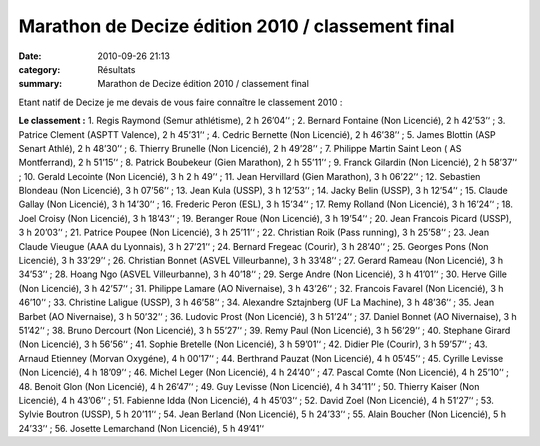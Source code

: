 Marathon de Decize édition 2010 / classement final
==================================================

:date: 2010-09-26 21:13
:category: Résultats
:summary: Marathon de Decize édition 2010 / classement final

Etant natif de Decize je me devais de vous faire connaître le classement 2010 :


**Le classement :**  1. Regis Raymond (Semur athlétisme), 2 h 26’04’‘ ; 2. Bernard Fontaine (Non Licencié), 2 h 42’53’‘ ; 3. Patrice Clement (ASPTT Valence), 2 h 45’31’‘ ; 4. Cedric Bernette (Non Licencié), 2 h 46’38’‘ ; 5. James Blottin (ASP Senart Athlé), 2 h 48’30’‘ ; 6. Thierry Brunelle (Non Licencié), 2 h 49’28’‘ ; 7. Philippe Martin Saint Leon ( AS Montferrand), 2 h 51’15’‘ ; 8. Patrick Boubekeur (Gien Marathon), 2 h 55’11’‘ ; 9. Franck Gilardin (Non Licencié), 2 h 58’37’‘ ; 10. Gerald Lecointe (Non Licencié), 3 h 2 h 49’‘ ; 11. Jean Hervillard (Gien Marathon), 3 h 06’22’‘ ; 12. Sebastien Blondeau (Non Licencié), 3 h 07’56’‘ ; 13. Jean Kula (USSP), 3 h 12’53’‘ ; 14. Jacky Belin (USSP), 3 h 12’54’‘ ; 15. Claude Gallay (Non Licencié), 3 h 14’30’‘ ; 16. Frederic Peron (ESL), 3 h 15’34’‘ ; 17. Remy Rolland (Non Licencié), 3 h 16’24’‘ ; 18. Joel Croisy (Non Licencié), 3 h 18’43’‘ ; 19. Beranger Roue (Non Licencié), 3 h 19’54’‘ ; 20. Jean Francois Picard (USSP), 3 h 20’03’‘ ; 21. Patrice Poupee (Non Licencié), 3 h 25’11’‘ ; 22. Christian Roik (Pass running), 3 h 25’58’‘ ; 23. Jean Claude Vieugue (AAA du Lyonnais), 3 h 27’21’‘ ; 24. Bernard Fregeac (Courir), 3 h 28’40’‘ ; 25. Georges Pons (Non Licencié), 3 h 33’29’‘ ; 26. Christian Bonnet (ASVEL Villeurbanne), 3 h 33’48’‘ ; 27. Gerard Rameau (Non Licencié), 3 h 34’53’‘ ; 28. Hoang Ngo (ASVEL Villeurbanne), 3 h 40’18’‘ ; 29. Serge Andre (Non Licencié), 3 h 41’01’‘ ; 30. Herve Gille (Non Licencié), 3 h 42’57’‘ ; 31. Philippe Lamare (AO Nivernaise), 3 h 43’26’‘ ; 32. Francois Favarel (Non Licencié), 3 h 46’10’‘ ; 33. Christine Laligue (USSP), 3 h 46’58’‘ ; 34. Alexandre Sztajnberg (UF La Machine), 3 h 48’36’‘ ; 35. Jean Barbet (AO Nivernaise), 3 h 50’32’‘ ; 36. Ludovic Prost (Non Licencié), 3 h 51’24’‘ ; 37. Daniel Bonnet (AO Nivernaise), 3 h 51’42’‘ ; 38. Bruno Dercourt (Non Licencié), 3 h 55’27’‘ ; 39. Remy Paul (Non Licencié), 3 h 56’29’‘ ; 40. Stephane Girard (Non Licencié), 3 h 56’56’‘ ; 41. Sophie Bretelle (Non Licencié), 3 h 59’01’‘ ; 42. Didier Ple (Courir), 3 h 59’57’‘ ; 43. Arnaud Etienney (Morvan Oxygéne), 4 h 00’17’‘ ; 44. Berthrand Pauzat (Non Licencié), 4 h 05’45’‘ ; 45. Cyrille Levisse (Non Licencié), 4 h 18’09’‘ ; 46. Michel Leger (Non Licencié), 4 h 24’40’‘ ; 47. Pascal Comte (Non Licencié), 4 h 25’10’‘ ; 48. Benoit Glon (Non Licencié), 4 h 26’47’‘ ; 49. Guy Levisse (Non Licencié), 4 h 34’11’‘ ; 50. Thierry Kaiser (Non Licencié), 4 h 43’06’‘ ; 51. Fabienne Idda (Non Licencié), 4 h 45’03’‘ ; 52. David Zoel (Non Licencié), 4 h 51’27’‘ ; 53. Sylvie Boutron (USSP), 5 h 20’11’‘ ; 54. Jean Berland (Non Licencié), 5 h 24’33’‘ ; 55. Alain Boucher (Non Licencié), 5 h 24’33’‘ ; 56. Josette Lemarchand (Non Licencié), 5 h 49’41’‘
